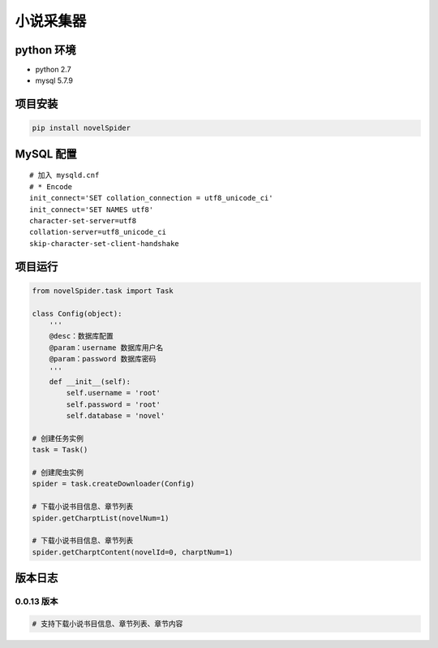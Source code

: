 小说采集器
~~~~~~~~~~

python 环境
^^^^^^^^^^^

-  python 2.7
-  mysql 5.7.9

项目安装
^^^^^^^^

.. code:: bash

    pip install novelSpider

MySQL 配置
^^^^^^^^^^

::

    # 加入 mysqld.cnf
    # * Encode
    init_connect='SET collation_connection = utf8_unicode_ci'
    init_connect='SET NAMES utf8'
    character-set-server=utf8
    collation-server=utf8_unicode_ci
    skip-character-set-client-handshake

项目运行
^^^^^^^^

.. code:: python

    from novelSpider.task import Task

    class Config(object):
        '''
        @desc：数据库配置
        @param：username 数据库用户名
        @param：password 数据库密码
        '''
        def __init__(self):
            self.username = 'root'
            self.password = 'root'
            self.database = 'novel'

    # 创建任务实例
    task = Task()

    # 创建爬虫实例
    spider = task.createDownloader(Config)

    # 下载小说书目信息、章节列表
    spider.getCharptList(novelNum=1)

    # 下载小说书目信息、章节列表
    spider.getCharptContent(novelId=0, charptNum=1)

版本日志
^^^^^^^^

0.0.13 版本
'''''''''''

.. code:: bash

    # 支持下载小说书目信息、章节列表、章节内容


